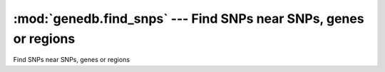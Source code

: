 =================================================================
:mod:`genedb.find_snps` --- Find SNPs near SNPs, genes or regions
=================================================================

.. module:: genedb.find_snps
   :synopsis: Find SNPs near SNPs, genes or regions


.. module:: find_snps
   :synopsis: Find SNPs near SNPs, genes or regions

Find SNPs near SNPs, genes or regions